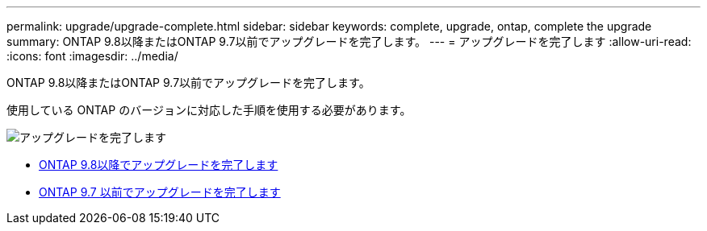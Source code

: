 ---
permalink: upgrade/upgrade-complete.html 
sidebar: sidebar 
keywords: complete, upgrade, ontap, complete the upgrade 
summary: ONTAP 9.8以降またはONTAP 9.7以前でアップグレードを完了します。 
---
= アップグレードを完了します
:allow-uri-read: 
:icons: font
:imagesdir: ../media/


[role="lead"]
ONTAP 9.8以降またはONTAP 9.7以前でアップグレードを完了します。

使用している ONTAP のバージョンに対応した手順を使用する必要があります。

image::../upgrade/media/workflow_completing_upgrade_98_or_97x.png[アップグレードを完了します]

* xref:upgrade-complete-ontap-9-8.adoc[ONTAP 9.8以降でアップグレードを完了します]
* xref:upgrade-complete-ontap-9-7-or-earlier.adoc[ONTAP 9.7 以前でアップグレードを完了します]

